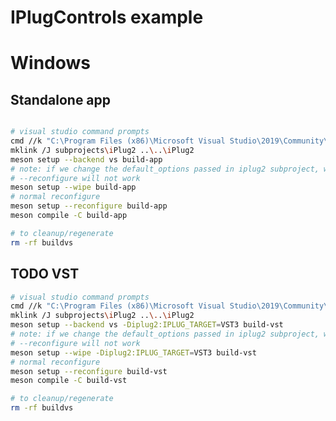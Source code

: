 * IPlugControls example
* Windows
** Standalone app

   #+BEGIN_SRC sh :session *vs-iplug-controls*

# visual studio command prompts
cmd //k "C:\Program Files (x86)\Microsoft Visual Studio\2019\Community\VC\Auxiliary\Build\vcvarsall.bat" x64
mklink /J subprojects\iPlug2 ..\..\iPlug2
meson setup --backend vs build-app
# note: if we change the default_options passed in iplug2 subproject, we need to pass --wipe flag
# --reconfigure will not work
meson setup --wipe build-app
# normal reconfigure
meson setup --reconfigure build-app
meson compile -C build-app

# to cleanup/regenerate
rm -rf buildvs
    
   #+END_SRC
** TODO VST
   #+BEGIN_SRC sh :session *vs-iplug-controls*
# visual studio command prompts
cmd //k "C:\Program Files (x86)\Microsoft Visual Studio\2019\Community\VC\Auxiliary\Build\vcvarsall.bat" x64
mklink /J subprojects\iPlug2 ..\..\iPlug2
meson setup --backend vs -Diplug2:IPLUG_TARGET=VST3 build-vst
# note: if we change the default_options passed in iplug2 subproject, we need to pass --wipe flag
# --reconfigure will not work
meson setup --wipe -Diplug2:IPLUG_TARGET=VST3 build-vst
# normal reconfigure
meson setup --reconfigure build-vst
meson compile -C build-vst

# to cleanup/regenerate
rm -rf buildvs
   #+END_SRC
